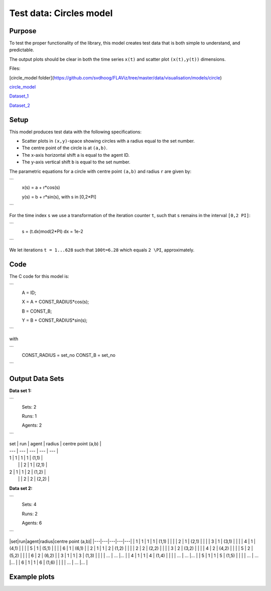 Test data: Circles model
=======

Purpose
-------

To test the proper functionality of the library, this model creates test data that is both simple to understand, and predictable.

The output plots should be clear in both the time series ``x(t)`` and scatter plot ``(x(t),y(t))`` dimensions.


Files:

[circle_model folder](https://github.com/svdhoog/FLAViz/tree/master/data/visualisation/models/circle)

circle_model_

.. _circle_model: https://github.com/svdhoog/FLAViz/tree/master/data/visualisation/models/circle

Dataset_1_

.. _Dataset_1: https://github.com/svdhoog/FLAViz/tree/master/data/visualisation/models/circle/dataset_1_agents_2/h5_agentwise

Dataset_2_

.. _Dataset_2: https://github.com/svdhoog/FLAViz/tree/master/data/visualisation/models/circle/dataset_2_agents_6/h5_agentwise


Setup
-------

This model produces test data with the following specifications:

- Scatter plots in ``(x,y)``-space showing circles with a radius equal to the set number.
- The centre point of the circle is at ``(a,b)``.
- The x-axis horizontal shift ``a`` is equal to the agent ID.
- The y-axis vertical shift ``b`` is equal to the set number.

The parametric equations for a circle with centre point ``(a,b)`` and radius ``r`` are given by:

```
	x(s) = a + r*cos(s)

	y(s) = b + r*sin(s), with s in [0,2*PI]
```

For the time index ``s`` we use a transformation of the iteration counter ``t``, such that ``s`` remains in the interval ``[0,2 PI]``:

``` 
	s = (t.dx)mod(2*PI)
	dx = 1e-2
```

We let iterations ``t = 1...628`` such that ``100t=6.28`` which equals ``2 \PI``, approximately.

Code
-------

The C code for this model is:

```
	A = ID;

	X = A + CONST_RADIUS*cos(s);

	B = CONST_B;

	Y = B + CONST_RADIUS*sin(s);
```

with

```
	CONST_RADIUS = set_no
	CONST_B = set_no
```

Output Data Sets
-------

**Data set 1:**

```
	Sets: 2

	Runs: 1
	
	Agents: 2
```

| set | run | agent | radius | centre point (a,b) |
| --- | --- | --- | --- | --- |
| 1 | 1 | 1 | 1 | (1,1) |
|   |   | 2 | 1 | (2,1) |
| 2 | 1 | 1 | 2 | (1,2) |
|   |   | 2 | 2 | (2,2) |


**Data set 2:**

```
	Sets: 4

	Runs: 2
	
	Agents: 6
```

|set|run|agent|radius|centre point (a,b)|
|---|---|---|---|---|
| 1 | 1 | 1 | 1 | (1,1) |
|   |   | 2 | 1 | (2,1) |
|   |   | 3 | 1 | (3,1) |
|   |   | 4 | 1 | (4,1) |
|   |   | 5 | 1 | (5,1) |
|   |   | 6 | 1 | (6,1) |
| 2 | 1 | 1 | 2 | (1,2) |
|   |   | 2 | 2 | (2,2) |
|   |   | 3 | 2 | (3,2) |
|   |   | 4 | 2 | (4,2) |
|   |   | 5 | 2 | (5,2) |
|   |   | 6 | 2 | (6,2) |
| 3 | 1 | 1 | 3 | (1,3) |
|   |   | ... | ... |... |
| 4 | 1 | 1 | 4 | (1,4) |
|   |   | ... | ... |... |
| 5 | 1 | 1 | 5 | (1,5) |
|   |   | ... | ... |... |
| 6 | 1 | 1 | 6 | (1,6) |
|   |   | ... | ... |... |


Example plots
-------

